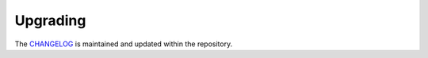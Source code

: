 #########
Upgrading
#########

The `CHANGELOG <https://github.com/aldryn/aldryn-faq/blob/master/CHANGELOG.rst>`_
is maintained and updated within the repository.
